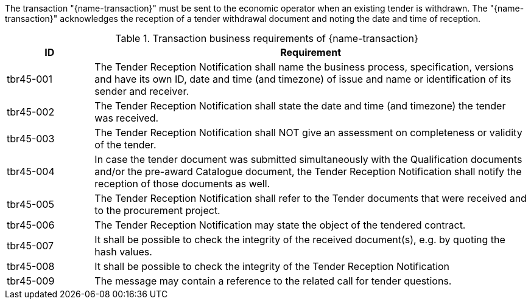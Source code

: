 

The transaction "{name-transaction}" must be sent to the economic operator when an existing tender is withdrawn. The "{name-transaction}" acknowledges the reception of a tender withdrawal document and noting the date and time of reception.


[cols="2,10a", options="header"]
.Transaction business requirements of {name-transaction}
|===
| ID | Requirement
|tbr45-001| The Tender Reception Notification shall name the business process, specification, versions and have its own ID, date and time (and timezone) of issue and name or identification of its sender and receiver.
|tbr45-002| The Tender Reception Notification shall state the date and time (and timezone) the tender was received.
|tbr45-003| The Tender Reception Notification shall NOT give an assessment on completeness or validity of the tender.
|tbr45-004| In case the tender document was submitted simultaneously with the Qualification documents and/or the pre-award Catalogue document, the Tender Reception Notification shall notify the reception of those documents as well.
|tbr45-005| The Tender Reception Notification shall refer to the Tender documents that were received and to the procurement project.
|tbr45-006| The Tender Reception Notification may state the object of the tendered contract.
|tbr45-007| It shall be possible to check the integrity of the received document(s), e.g. by quoting the hash values.
|tbr45-008| It shall be possible to check the integrity of the Tender Reception Notification
|tbr45-009| The message may contain a reference to the related call for tender questions.
|===
